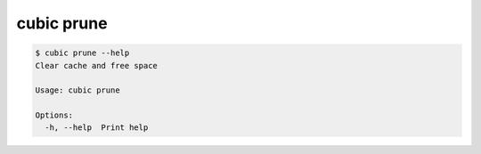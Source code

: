 .. _ref_cubic_prune:

cubic prune
===========

.. code-block::

    $ cubic prune --help
    Clear cache and free space

    Usage: cubic prune

    Options:
      -h, --help  Print help
